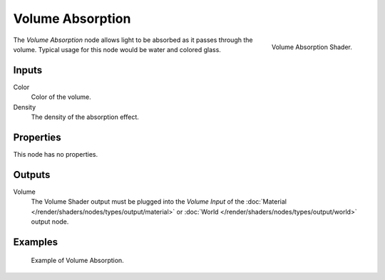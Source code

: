 .. _bpy.types.ShaderNodeVolumeAbsorption:

*****************
Volume Absorption
*****************

.. figure:: /images/render_cycles_nodes_types_shaders_volume-absorption_node.png
   :align: right

   Volume Absorption Shader.

The *Volume Absorption* node allows light to be absorbed as it passes through the volume.
Typical usage for this node would be water and colored glass.


Inputs
======

Color
   Color of the volume.
Density
   The density of the absorption effect.


Properties
==========

This node has no properties.


Outputs
=======

Volume
   The Volume Shader output must be plugged into the *Volume Input*
   of the :doc:`Material </render/shaders/nodes/types/output/material>`
   or :doc:`World </render/shaders/nodes/types/output/world>` output node.


Examples
========

.. figure:: /images/render_cycles_nodes_types_shaders_volume-absorption_example.png

   Example of Volume Absorption.
